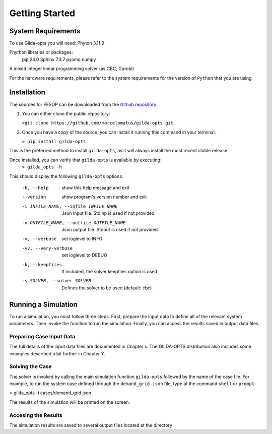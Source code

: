 ***************
Getting Started
***************

===================
System Requirements
===================

To use Gilda-opts you will need:
Phyton 3.11.9

Phython libraries or packages:
   pip 24.0
   Sphinx 7.3.7
   pyomo
   numpy

A mixed integer linear programming solver (as CBC, Gurobi)

For the hardware requirements, please refer to the system requirements for the version of ``Python`` that you are using.

============
Installation
============

The sources for FESOP can be downloaded from the `Github repository`_.

1. You can either clone the public repository:

   ``>git clone https://github.com/marcelomatus/gilda-opts.git``

2. Once you have a copy of the source, you can install it running this command in your terminal:

   ``> pip install gilda-opts``

This is the preferred method to install ``gilda-opts``, as it will always install the most recent stable release.

Once installed, you can verify that ``gilda-opts`` is available by executing:
   ``> gilda_opts -h``

This should display the following ``gilda-opts`` options:

  -h, --help                            show this help message and exit
  --version                             show program's version number and exit
  -i INFILE_NAME, --infile INFILE_NAME  Json input file. Stdinp is used if not provided.
  -o OUTFILE_NAME, --outfile OUTFILE_NAME
                        Json output file. Stdout is used if not provided.
  -v, --verbose         set loglevel to INFO
  -vv, --very-verbose   set loglevel to DEBUG
  -k, --keepfiles       If included, the solver keepfiles option is used
  -s SOLVER, --solver SOLVER
                        Defines the solver to be used (default: cbc)

====================
Running a Simulation
====================
To run a simulation, you must follow three steps. First, prepare the input data to define all of the relevant system parameters. Then invoke the function to run the simulation. Finally, you can access the results saved in output data files.

^^^^^^^^^^^^^^^^^^^^^^^^^
Preparing Case Input Data
^^^^^^^^^^^^^^^^^^^^^^^^^
The full details of the input data files are documented in Chapter x. The GILDA-OPTS distribution also includes some examples described a bit further in Chapter Y.

^^^^^^^^^^^^^^^^
Solving the Case
^^^^^^^^^^^^^^^^
The solver is invoked by calling the main simulation function ``gilda-opts`` followed by the name of the case file. For example, to run the system case defined through the ``demand_grid.json`` file, type at the command ``shell`` or ``prompt``:

> gilda_opts -i cases/demand_grid.json

The results of the simulation will be printed on the screen.

^^^^^^^^^^^^^^^^^^^^
Accesing the Results
^^^^^^^^^^^^^^^^^^^^
The simulation results are saved to several output files located at the directory


.. _Github repository: https://github.com/marcelomatus/gilda-opts
